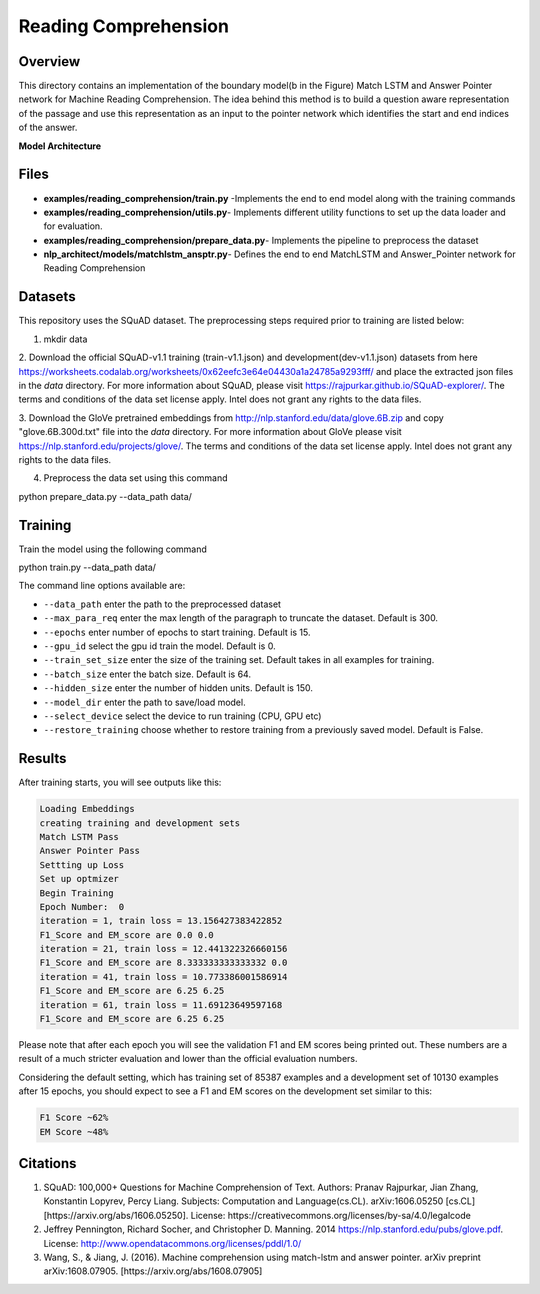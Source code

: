 .. ---------------------------------------------------------------------------
.. Copyright 2017-2018 Intel Corporation
..
.. Licensed under the Apache License, Version 2.0 (the "License");
.. you may not use this file except in compliance with the License.
.. You may obtain a copy of the License at
..
..      http://www.apache.org/licenses/LICENSE-2.0
..
.. Unless required by applicable law or agreed to in writing, software
.. distributed under the License is distributed on an "AS IS" BASIS,
.. WITHOUT WARRANTIES OR CONDITIONS OF ANY KIND, either express or implied.
.. See the License for the specific language governing permissions and
.. limitations under the License.
.. ---------------------------------------------------------------------------

Reading Comprehension
######################

Overview
========
This directory contains an implementation of the boundary model(b in the Figure) Match LSTM and
Answer Pointer network for Machine Reading Comprehension. The idea behind this
method is to build a question aware representation of the passage and use this representation as an
input to the pointer network which identifies the start and end indices of the answer.

**Model Architecture**

.. image: ../../examples/reading_comprehension/MatchLSTM_Model.png


Files
======
- **examples/reading_comprehension/train.py** -Implements the end to end model along with the training commands
- **examples/reading_comprehension/utils.py**- Implements different utility functions to set up the data loader and for evaluation.
- **examples/reading_comprehension/prepare_data.py**- Implements the pipeline to preprocess the dataset
- **nlp_architect/models/matchlstm_ansptr.py**- Defines the end to end MatchLSTM and Answer_Pointer network for Reading Comprehension

Datasets
========
This repository uses the SQuAD dataset. The preprocessing steps required prior to training are listed below:

1. mkdir data

2. Download the official SQuAD-v1.1 training (train-v1.1.json) and development(dev-v1.1.json) datasets  from here
https://worksheets.codalab.org/worksheets/0x62eefc3e64e04430a1a24785a9293fff/ and place the extracted json files in the `data` directory. For more information about SQuAD, please visit https://rajpurkar.github.io/SQuAD-explorer/.
The terms and conditions of the data set license apply. Intel does not grant any rights to the data files.

3. Download the GloVe pretrained embeddings from  http://nlp.stanford.edu/data/glove.6B.zip and copy "glove.6B.300d.txt" file into the  `data` directory.
For more information about GloVe please visit https://nlp.stanford.edu/projects/glove/.
The terms and conditions of the data set license apply. Intel does not grant any rights to the data files.

4. Preprocess the data set using this command

.. code:: python
python prepare_data.py --data_path data/

Training
========
Train the model using the following command

.. code:: python
python train.py --data_path data/

The command line options available are:

* ``--data_path`` enter the path to the preprocessed dataset
* ``--max_para_req`` enter the max length of the paragraph to truncate the dataset. Default is 300.
* ``--epochs`` enter number of epochs to start training. Default is 15.
* ``--gpu_id`` select the gpu id train the model. Default is 0.
* ``--train_set_size``  enter the size of the training set. Default takes in all examples for training.
* ``--batch_size`` enter the batch size. Default is 64.
* ``--hidden_size`` enter the number of hidden units. Default is 150.
* ``--model_dir`` enter the path to save/load model.
* ``--select_device`` select the device to run training (CPU, GPU etc)
* ``--restore_training`` choose whether to restore training from a previously saved model. Default is False.

Results
========
After training starts, you will see outputs like this:

.. code:: python

  Loading Embeddings
  creating training and development sets
  Match LSTM Pass
  Answer Pointer Pass
  Settting up Loss
  Set up optmizer
  Begin Training
  Epoch Number:  0
  iteration = 1, train loss = 13.156427383422852
  F1_Score and EM_score are 0.0 0.0
  iteration = 21, train loss = 12.441322326660156
  F1_Score and EM_score are 8.333333333333332 0.0
  iteration = 41, train loss = 10.773386001586914
  F1_Score and EM_score are 6.25 6.25
  iteration = 61, train loss = 11.69123649597168
  F1_Score and EM_score are 6.25 6.25

Please note that after each epoch you will see the validation F1 and EM scores being printed out.
These numbers are a result of a much stricter evaluation and lower than the official evaluation numbers.

Considering the default setting, which has training set of 85387 examples and a development set of 10130 examples
after 15 epochs, you should expect to see a F1 and EM scores on the development set similar to this:

.. code:: python

  F1 Score ~62%
  EM Score ~48%

Citations
==========
1. SQuAD: 100,000+ Questions for Machine Comprehension of Text. Authors: Pranav Rajpurkar, Jian Zhang, Konstantin Lopyrev, Percy Liang.
   Subjects: Computation and Language(cs.CL). arXiv:1606.05250 [cs.CL][https://arxiv.org/abs/1606.05250]. License: https://creativecommons.org/licenses/by-sa/4.0/legalcode
2. Jeffrey Pennington, Richard Socher, and Christopher D. Manning. 2014 https://nlp.stanford.edu/pubs/glove.pdf. License: http://www.opendatacommons.org/licenses/pddl/1.0/
3. Wang, S., & Jiang, J. (2016). Machine comprehension using match-lstm and answer pointer. arXiv preprint arXiv:1608.07905. [https://arxiv.org/abs/1608.07905]
